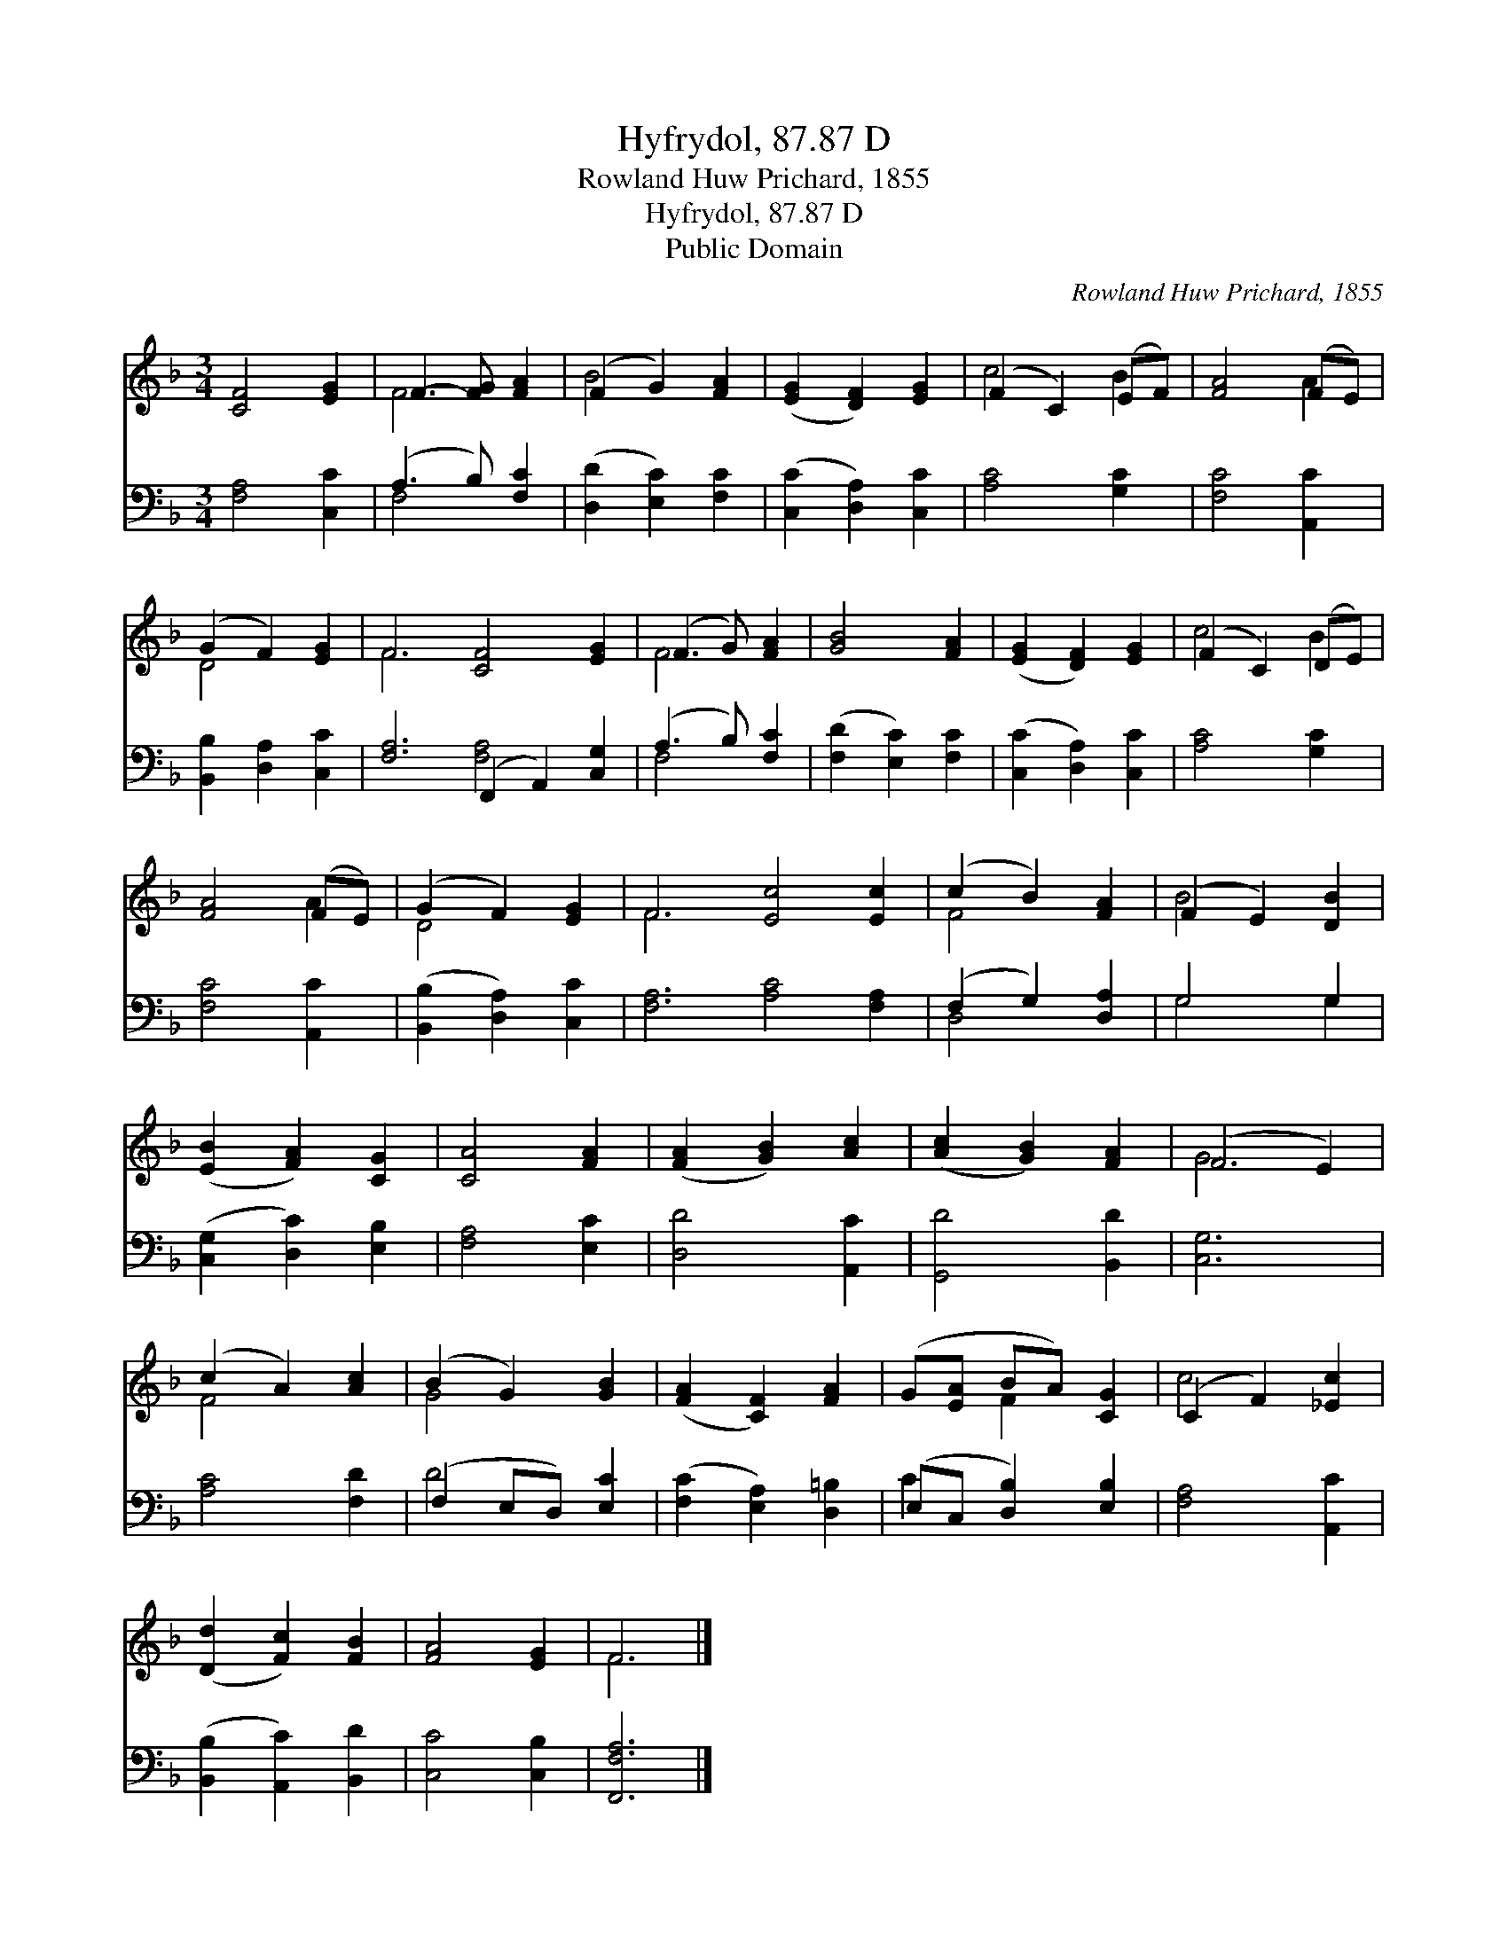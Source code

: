 X:1
T:Hyfrydol, 87.87 D
T:Rowland Huw Prichard, 1855
T:Hyfrydol, 87.87 D
T:Public Domain
C:Rowland Huw Prichard, 1855
Z:Public Domain
%%score ( 1 2 ) ( 3 4 )
L:1/8
M:3/4
K:F
V:1 treble 
V:2 treble 
V:3 bass 
V:4 bass 
V:1
 [CF]4 [EG]2 | F3- [FG] [FA]2 | (F2 G2) [FA]2 | ([EG]2 [DF]2) [EG]2 | (F2 C2) (EF) | [FA]4 (FE) | %6
 (G2 F2) [EG]2 | F6 [CF]4 [EG]2 | (F3 G) [FA]2 | [GB]4 [FA]2 | ([EG]2 [DF]2) [EG]2 | (F2 C2) (DE) | %12
 [FA]4 (FE) | (G2 F2) [EG]2 | F6 [Ec]4 [Ec]2 | (c2 B2) [FA]2 | (F2 E2) [DB]2 | %17
 ([EB]2 [FA]2) [CG]2 | [CA]4 [FA]2 | ([FA]2 [GB]2) [Ac]2 | ([Ac]2 [GB]2) [FA]2 | (F4 E2) | %22
 (c2 A2) [Ac]2 | (B2 G2) [GB]2 | ([FA]2 [CF]2) [FA]2 | (G[EA] BA) [CG]2 | (C2 F2) [_Ec]2 | %27
 ([Dd]2 [Fc]2) [FB]2 | [FA]4 [EG]2 | F6 |] %30
V:2
 x6 | F4 x2 | B4 x2 | x6 | c4 B2 | x4 A2 | D4 x2 | F6 x6 | F4 x2 | x6 | x6 | c4 B2 | x4 A2 | %13
 D4 x2 | F6 x6 | F4 x2 | B4 x2 | x6 | x6 | x6 | x6 | G6 | F4 x2 | G4 x2 | x6 | x2 F2 x2 | c4 x2 | %27
 x6 | x6 | F6 |] %30
V:3
 [F,A,]4 [C,C]2 | (A,3 B,) [F,C]2 | ([D,D]2 [E,C]2) [F,C]2 | ([C,C]2 [D,A,]2) [C,C]2 | %4
 [A,C]4 [G,C]2 | [F,C]4 [A,,C]2 | [B,,B,]2 [D,A,]2 [C,C]2 | [F,A,]6 (F,,2 A,,2) [C,G,]2 | %8
 (A,3 B,) [F,C]2 | ([F,D]2 [E,C]2) [F,C]2 | ([C,C]2 [D,A,]2) [C,C]2 | [A,C]4 [G,C]2 | %12
 [F,C]4 [A,,C]2 | ([B,,B,]2 [D,A,]2) [C,C]2 | [F,A,]6 [A,C]4 [F,A,]2 | (F,2 G,2) [D,A,]2 | %16
 G,4 G,2 | ([C,G,]2 [D,C]2) [E,B,]2 | [F,A,]4 [E,C]2 | [D,D]4 [A,,C]2 | [G,,D]4 [B,,D]2 | [C,G,]6 | %22
 [A,C]4 [F,D]2 | (F,2 E,D,) [E,C]2 | ([F,C]2 [E,A,]2) [D,=B,]2 | (E,C, [D,B,]2) [E,B,]2 | %26
 [F,A,]4 [A,,C]2 | ([B,,B,]2 [A,,C]2) [B,,D]2 | [C,C]4 [C,B,]2 | [F,,F,A,]6 |] %30
V:4
 x6 | F,4 x2 | x6 | x6 | x6 | x6 | x6 | x6 [F,A,]4 x2 | F,4 x2 | x6 | x6 | x6 | x6 | x6 | x12 | %15
 D,4 x2 | G,4 G,2 | x6 | x6 | x6 | x6 | x6 | x6 | D4 x2 | x6 | C2 x4 | x6 | x6 | x6 | x6 |] %30

